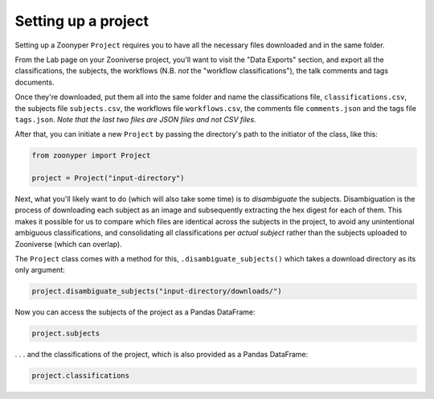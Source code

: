 Setting up a project
#####################

Setting up a Zoonyper ``Project`` requires you to have all the necessary files downloaded and in the same folder.

From the Lab page on your Zooniverse project, you'll want to visit the "Data Exports" section, and export all the classifications, the subjects, the workflows (N.B. *not* the "workflow classifications"), the talk comments and tags documents.

Once they're downloaded, put them all into the same folder and name the classifications file, ``classifications.csv``, the subjects file ``subjects.csv``, the workflows file ``workflows.csv``, the comments file ``comments.json`` and the tags file ``tags.json``. *Note that the last two files are JSON files and not CSV files.*

After that, you can initiate a new ``Project`` by passing the directory's path to the initiator of the class, like this:

.. code-block:: python

  from zoonyper import Project

  project = Project("input-directory")

Next, what you'll likely want to do (which will also take some time) is to *disambiguate* the subjects. Disambiguation is the process of downloading each subject as an image and subsequently extracting the hex digest for each of them. This makes it possible for us to compare which files are identical across the subjects in the project, to avoid any unintentional ambiguous classifications, and consolidating all classifications per *actual subject* rather than the subjects uploaded to Zooniverse (which can overlap).

The ``Project`` class comes with a method for this, ``.disambiguate_subjects()`` which takes a download directory as its only argument:

.. code-block:: python

  project.disambiguate_subjects("input-directory/downloads/")

Now you can access the subjects of the project as a Pandas DataFrame:

.. code-block:: python

  project.subjects

. . . and the classifications of the project, which is also provided as a Pandas DataFrame:

.. code-block:: python

  project.classifications
